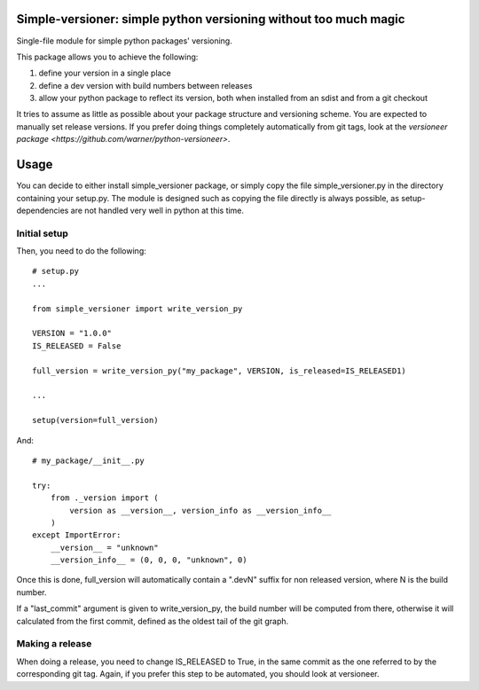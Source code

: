 Simple-versioner: simple python versioning without too much magic
=================================================================

.. image:: https://travis-ci.org/cournape/simple-versioner.svg?branch=master
    :target: https://travis-ci.org/cournape/simple-versioner

Single-file module for simple python packages' versioning.

This package allows you to achieve the following:

1. define your version in a single place
2. define a dev version with build numbers between releases
3. allow your python package to reflect its version, both when installed from
   an sdist and from a git checkout

It tries to assume as little as possible about your package structure and
versioning scheme. You are expected to manually set release versions. If you
prefer doing things completely automatically from git tags, look at the
`versioneer package <https://github.com/warner/python-versioneer>`.

Usage
=====

You can decide to either install simple_versioner package, or simply copy the
file simple_versioner.py in the directory containing your setup.py. The module
is designed such as copying the file directly is always possible, as
setup-dependencies are not handled very well in python at this time.

Initial setup
-------------

Then, you need to do the following::

  # setup.py
  ...
  
  from simple_versioner import write_version_py
  
  VERSION = "1.0.0"
  IS_RELEASED = False
  
  full_version = write_version_py("my_package", VERSION, is_released=IS_RELEASED1)
  
  ...
  
  setup(version=full_version)

And::

   # my_package/__init__.py
   
   try:
       from ._version import (
           version as __version__, version_info as __version_info__
       )
   except ImportError:
       __version__ = "unknown"
       __version_info__ = (0, 0, 0, "unknown", 0)

Once this is done, full_version will automatically contain a ".devN" suffix for
non released version, where N is the build number.

If a "last_commit" argument is given to write_version_py, the build number will
be computed from there, otherwise it will calculated from the first commit,
defined as the oldest tail of the git graph.

Making a release
----------------

When doing a release, you need to change IS_RELEASED to True, in the same
commit as the one referred to by the corresponding git tag. Again, if you
prefer this step to be automated, you should look at versioneer.
